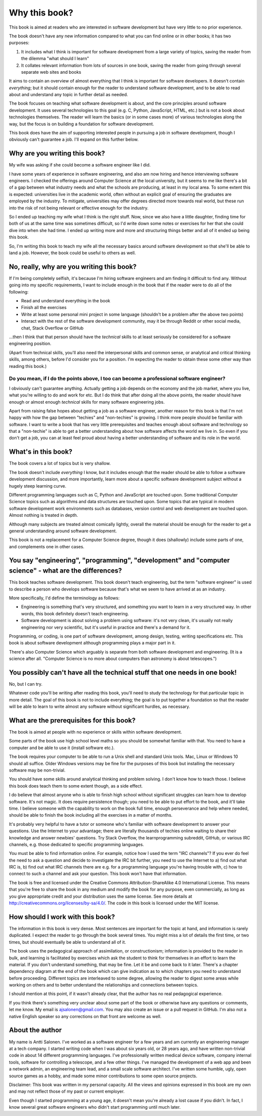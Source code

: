Why this book?
--------------

This book is aimed at readers who are interested in software development but have very little to no prior experience.

The book doesn't have any new information compared to what you can find online or in other books; it has two purposes:

1. It includes what I think is important for software development from a large variety of topics, saving the reader from the dilemma "what should I learn"
2. It collates relevant information from lots of sources in one book, saving the reader from going through several separate web sites and books

It aims to contain an overview of almost everything that I think is important for software developers. It doesn't contain *everything*; but it should contain enough for the reader to understand software development, and to be able to read about and understand any topic in further detail as needed.

The book focuses on teaching what software development is about, and the core principles around software development. It uses several technologies to this goal (e.g. C, Python, JavaScript, HTML, etc.) but is not a book about technologies themselves. The reader will learn the basics (or in some cases more) of various technologies along the way, but the focus is on building a foundation for software development.

This book does have the aim of supporting interested people in pursuing a job in software development, though I obviously can't guarantee a job. I'll expand on this further below.

Why are you writing this book?
==============================

My wife was asking if she could become a software engineer like I did.

I have some years of experience in software engineering, and also am now hiring and hence interviewing software engineers. I checked the offerings around Computer Science at the local university, but it seems to me like there's a bit of a gap between what industry needs and what the schools are producing, at least in my local area. To some extent this is expected: universities live in the academic world, often without an explicit goal of ensuring the graduates are employed by the industry. To mitigate, universities may offer degrees directed more towards real world, but these run into the risk of not being relevant or effective enough for the industry.

So I ended up teaching my wife what I think is the right stuff. Now, since we also have a little daughter, finding time for both of us at the same time was sometimes difficult, so I'd write down some notes or exercises for her that she could dive into when she had time. I ended up writing more and more and structuring things better and all of it ended up being this book.

So, I'm writing this book to teach my wife all the necessary basics around software development so that she'll be able to land a job. However, the book could be useful to others as well.

No, really, why are you writing this book?
==========================================

If I'm being completely selfish, it's because I'm hiring software engineers and am finding it difficult to find any. Without going into my specific requirements, I want to include enough in the book that if the reader were to do all of the following:

* Read and understand everything in the book
* Finish all the exercises
* Write at least some personal mini project in some language (shouldn't be a problem after the above two points)
* Interact with the rest of the software development community, may it be through Reddit or other social media, chat, Stack Overflow or GitHub

...then I think that that person should have the *technical* skills to at least seriously be considered for a software engineering position.

(Apart from technical skills, you'll also need the interpersonal skills and common sense, or analytical and critical thinking skills, among others, before I'd consider you for a position. I'm expecting the reader to obtain these some other way than reading this book.)

Do you mean, if I do the points above, I too can become a professional software engineer?
~~~~~~~~~~~~~~~~~~~~~~~~~~~~~~~~~~~~~~~~~~~~~~~~~~~~~~~~~~~~~~~~~~~~~~~~~~~~~~~~~~~~~~~~~

I obviously can't guarantee anything. Actually getting a job depends on the economy and the job market, where you live, what you're willing to do and work for etc. But I do think that after doing all the above points, the reader should have enough or almost enough *technical* skills for many software engineering jobs.

Apart from raising false hopes about getting a job as a software engineer, another reason for this book is that I'm not happy with how the gap between "techies" and "non-techies" is growing. I think more people should be familiar with software. I want to write a book that has very little prerequisites and teaches enough about software and technology so that a "non-techie" is able to get a better understanding about how software affects the world we live in. So even if you don't get a job, you can at least feel proud about having a better understanding of software and its role in the world.

What's in this book?
====================

The book covers a lot of topics but is very shallow.

The book doesn't include *everything* I know, but it includes enough that the reader should be able to follow a software development discussion, and more importantly, learn more about a specific software development subject without a hugely steep learning curve.

Different programming languages such as C, Python and JavaScript are touched upon. Some traditional Computer Science topics such as algorithms and data structures are touched upon. Some topics that are typical in modern software development work environments such as databases, version control and web development are touched upon. Almost nothing is treated in depth.

Although many subjects are treated almost comically lightly, overall the material should be enough for the reader to get a general understanding around software development.

This book is not a replacement for a Computer Science degree, though it does (shallowly) include some parts of one, and complements one in other cases.

You say "engineering", "programming", "development" and "computer science" - what are the differences?
======================================================================================================

This book teaches software development. This book doesn't teach engineering, but the term "software engineer" is used to describe a person who develops software because that's what we seem to have arrived at as an industry.

More specifically, I'd define the terminology as follows:

* Engineering is something that's very structured, and something you want to learn in a very structured way. In other words, this book definitely doesn't teach engineering.
* Software development is about solving a problem using software: it's not very clean, it's usually not really engineering nor very scientific, but it's useful in practice and there's a demand for it.

Programming, or coding, is one part of software development, among design, testing, writing specifications etc. This book is about software development although programming plays a major part in it.

There's also Computer Science which arguably is separate from both software development and engineering. (It is a science after all. "Computer Science is no more about computers than astronomy is about telescopes.")

You possibly can't have all the technical stuff that one needs in one book!
===========================================================================

No, but I can try.

Whatever code you'll be writing after reading this book, you'll need to study the technology for that particular topic in more detail. The goal of this book is not to include everything; the goal is to put together a foundation so that the reader will be able to learn to write almost any software without significant hurdles, as necessary.

What are the prerequisites for this book?
=========================================

The book is aimed at people with no experience or skills within software development.

Some parts of the book use high school level maths so you should be somewhat familiar with that. You need to have a computer and be able to use it (install software etc.).

The book requires your computer to be able to run a Unix shell and standard Unix tools. Mac, Linux or Windows 10 should all suffice. Older Windows versions may be fine for the purposes of this book but installing the necessary software may be non-trivial.

You should have some skills around analytical thinking and problem solving. I don't know how to teach those. I believe this book does teach them to some extent though, as a side effect.

I do believe that almost anyone who is able to finish high school without significant struggles can learn how to develop software. It's not magic. It does require persistence though; you need to be able to put effort to the book, and it'll take time. I believe someone with the capability to work on the book full time, enough perseverance and help where needed, should be able to finish the book including all the exercises in a matter of months.

It's probably very helpful to have a tutor or someone who's familiar with software development to answer your questions. Use the Internet to your advantage; there are literally thousands of techies online waiting to share their knowledge and answer newbies' questions. Try Stack Overflow, the learnprogramming subreddit, GitHub, or various IRC channels, e.g. those dedicated to specific programming languages.

You must be able to find information online. For example, notice how I used the term "IRC channels"? If you ever do feel the need to ask a question and decide to investigate the IRC bit further, you need to use the Internet to a) find out what IRC is, b) find out what IRC channels there are e.g. for a programming language you're having trouble with, c) how to connect to such a channel and ask your question. This book won't have that information.

The book is free and licensed under the Creative Commons Attribution-ShareAlike 4.0 International License. This means that you're free to share the book in any medium and modify the book for any purpose, even commercially, as long as you give appropriate credit and your distribution uses the same license. See more details at http://creativecommons.org/licenses/by-sa/4.0/. The code in this book is licensed under the MIT license.

How should I work with this book?
=================================

The information in this book is very dense. Most sentences are important for the topic at hand, and information is rarely duplicated. I expect the reader to go through the book several times. You might miss a lot of details the first time, or two times, but should eventually be able to understand all of it.

The book uses the pedagogical approach of assimilation, or constructionism; information is provided to the reader in bulk, and learning is facilitated by exercises which ask the student to think for themselves in an effort to learn the material. If you don't understand something, that may be fine. Let it be and come back to it later. There's a chapter dependency diagram at the end of the book which can give indication as to which chapters you need to understand before proceeding. Different topics are interleaved to some degree, allowing the reader to digest some areas while working on others and to better understand the relationships and connections between topics.

I should mention at this point, if it wasn't already clear, that the author has no real pedagogical experience.

If you think there's something very unclear about some part of the book or otherwise have any questions or comments, let me know. My email is ajsalonen@gmail.com. You may also create an issue or a pull request in GitHub. I'm also not a native English speaker so any corrections on that front are welcome as well.

About the author
================

My name is Antti Salonen. I've worked as a software engineer for a few years and am currently an engineering manager at a tech company. I started writing code when I was about six years old, or 28 years ago, and have written non-trivial code in about 14 different programming languages. I've professionally written medical device software, company internal tools, software for controlling a telescope, and a few other things. I've managed the development of a web app and been a network admin, an engineering team lead, and a small scale software architect. I've written some humble, ugly, open source games as a hobby, and made some minor contributions to some open source projects.

Disclaimer: This book was written in my personal capacity. All the views and opinions expressed in this book are my own and may not reflect those of my past or current employer.

Even though I started programming at a young age, it doesn't mean you're already a lost cause if you didn't. In fact, I know several great software engineers who didn't start programming until much later.
